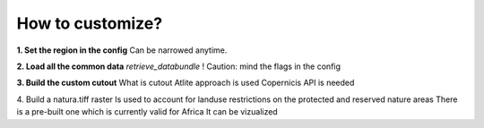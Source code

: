 ..
  SPDX-FileCopyrightText: 2021 The PyPSA meets Earth authors

  SPDX-License-Identifier: CC-BY-4.0

.. _how_to_docs:

##########################################
How to customize?
##########################################

**1. Set the region in the config**
Can be narrowed anytime.

**2. Load all the common data**
`retrieve_databundle`
! Caution: mind the flags in the config

**3. Build the custom cutout**
What is cutout
Atlite approach is used 
Copernicis API is needed

4. Build a natura.tiff raster
Is used to account for landuse restrictions on the protected and reserved nature areas
There is a pre-built one which is currently valid for Africa
It can be vizualized

